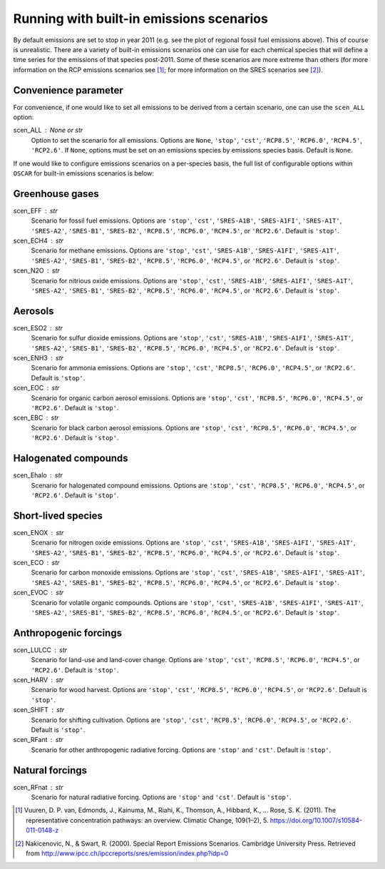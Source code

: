 #########################################
Running with built-in emissions scenarios
#########################################

By default emissions are set to stop in year 2011 (e.g. see the plot of regional
fossil fuel emissions above).  This of course is
unrealistic.  There are a variety of built-in emissions scenarios one can
use for each chemical species that will define a time series for the emissions
of that species post-2011.  Some of these scenarios are more extreme than
others (for more information on the RCP emissions scenarios see [#RCP]_; for
more information  on the
SRES scenarios see [#SRES]_).

Convenience parameter
---------------------

For convenience, if one would like to set all emissions to be derived from a
certain scenario, one can use the ``scen_ALL`` option:

scen_ALL : None or str
    Option to set the scenario for all emissions.  Options are ``None``,
    ``'stop'``, ``'cst'``, ``'RCP8.5'``, ``'RCP6.0'``, ``'RCP4.5'``,
    ``'RCP2.6'``.  If ``None``, options must be set on an emissions species by
    emissions species basis.  Default is ``None``.

If one would like to configure emissions scenarios on a per-species basis, the
full list of configurable options within ``OSCAR`` for built-in emissions scenarios is
below:

Greenhouse gases
----------------

scen_EFF : str
    Scenario for fossil fuel emissions.  Options are ``'stop'``, ``'cst'``, 
    ``'SRES-A1B'``, ``'SRES-A1FI'``, ``'SRES-A1T'``, ``'SRES-A2'``, ``'SRES-B1'``,
    ``'SRES-B2'``, ``'RCP8.5'``, ``'RCP6.0'``, ``'RCP4.5'``, or ``'RCP2.6'``.  Default
    is ``'stop'``.
scen_ECH4 : str
    Scenario for methane emissions.  Options are ``'stop'``, ``'cst'``, 
    ``'SRES-A1B'``, ``'SRES-A1FI'``, ``'SRES-A1T'``, ``'SRES-A2'``, ``'SRES-B1'``,
    ``'SRES-B2'``, ``'RCP8.5'``, ``'RCP6.0'``, ``'RCP4.5'``, or ``'RCP2.6'``.  Default
    is ``'stop'``.
scen_N2O : str
    Scenario for nitrious oxide emissions.  Options are ``'stop'``, ``'cst'``,
    ``'SRES-A1B'``, ``'SRES-A1FI'``, ``'SRES-A1T'``, ``'SRES-A2'``, ``'SRES-B1'``,
    ``'SRES-B2'``, ``'RCP8.5'``, ``'RCP6.0'``, ``'RCP4.5'``, or ``'RCP2.6'``.  Default
    is ``'stop'``.

Aerosols
--------

scen_ESO2 : str
    Scenario for sulfur dioxide emissions.  Options are ``'stop'``, ``'cst'``,
    ``'SRES-A1B'``, ``'SRES-A1FI'``, ``'SRES-A1T'``, ``'SRES-A2'``, ``'SRES-B1'``,
    ``'SRES-B2'``, ``'RCP8.5'``, ``'RCP6.0'``, ``'RCP4.5'``, or ``'RCP2.6'``.  Default
    is ``'stop'``.
scen_ENH3 : str
    Scenario for ammonia emissions.  Options are ``'stop'``,
    ``'cst'``, ``'RCP8.5'``, ``'RCP6.0'``, ``'RCP4.5'``, or ``'RCP2.6'``.  Default is
    ``'stop'``.
scen_EOC : str
    Scenario for organic carbon aerosol emissions.  Options are ``'stop'``,
    ``'cst'``, ``'RCP8.5'``, ``'RCP6.0'``, ``'RCP4.5'``, or ``'RCP2.6'``.  Default is
    ``'stop'``.
scen_EBC : str
    Scenario for black carbon aerosol emissions.  Options are ``'stop'``,
    ``'cst'``, ``'RCP8.5'``, ``'RCP6.0'``, ``'RCP4.5'``, or ``'RCP2.6'``.  Default is
    ``'stop'``.
    
Halogenated compounds
---------------------

scen_Ehalo : str
    Scenario for halogenated compound emissions.  Options are ``'stop'``,
    ``'cst'``, ``'RCP8.5'``, ``'RCP6.0'``, ``'RCP4.5'``, or ``'RCP2.6'``.  Default is
    ``'stop'``.

Short-lived species
-------------------

scen_ENOX : str
    Scenario for nitrogen oxide emissions.  Options are ``'stop'``, ``'cst'``,
    ``'SRES-A1B'``, ``'SRES-A1FI'``, ``'SRES-A1T'``, ``'SRES-A2'``, ``'SRES-B1'``,
    ``'SRES-B2'``, ``'RCP8.5'``, ``'RCP6.0'``, ``'RCP4.5'``, or ``'RCP2.6'``.  Default
    is ``'stop'``.
scen_ECO : str
    Scenario for carbon monoxide emissions.  Options are ``'stop'``, ``'cst'``,
    ``'SRES-A1B'``, ``'SRES-A1FI'``, ``'SRES-A1T'``, ``'SRES-A2'``, ``'SRES-B1'``,
    ``'SRES-B2'``, ``'RCP8.5'``, ``'RCP6.0'``, ``'RCP4.5'``, or ``'RCP2.6'``.  Default
    is ``'stop'``.
scen_EVOC : str
    Scenario for volatile organic compounds.  Options are ``'stop'``, ``'cst'``,
    ``'SRES-A1B'``, ``'SRES-A1FI'``, ``'SRES-A1T'``, ``'SRES-A2'``, ``'SRES-B1'``,
    ``'SRES-B2'``, ``'RCP8.5'``, ``'RCP6.0'``, ``'RCP4.5'``, or ``'RCP2.6'``.  Default
    is ``'stop'``.

Anthropogenic forcings
----------------------

scen_LULCC : str
    Scenario for land-use and land-cover change.  Options are ``'stop'``,
    ``'cst'``, ``'RCP8.5'``, ``'RCP6.0'``, ``'RCP4.5'``, or ``'RCP2.6'``.  Default is
    ``'stop'``.
scen_HARV : str
    Scenario for wood harvest.  Options are ``'stop'``,
    ``'cst'``, ``'RCP8.5'``, ``'RCP6.0'``, ``'RCP4.5'``, or ``'RCP2.6'``.  Default is
    ``'stop'``.
scen_SHIFT : str
    Scenario for shifting cultivation.  Options are ``'stop'``,
    ``'cst'``, ``'RCP8.5'``, ``'RCP6.0'``, ``'RCP4.5'``, or ``'RCP2.6'``.  Default is
    ``'stop'``.
scen_RFant : str
    Scenario for other anthropogenic radiative forcing.  Options are
    ``'stop'`` and ``'cst'``.  Default is ``'stop'``.

Natural forcings
----------------

scen_RFnat : str
    Scenario for natural radiative forcing.  Options are ``'stop'`` and
    ``'cst'``.  Default is ``'stop'``.

.. [#RCP]
   Vuuren, D. P. van, Edmonds, J., Kainuma, M., Riahi, K., Thomson, A.,
   Hibbard, K., ... Rose, S. K. (2011). The representative concentration
   pathways: an overview. Climatic Change, 109(1–2), 5.
   `https://doi.org/10.1007/s10584-011-0148-z <https://doi.org/10.1007/s10584-011-0148-z>`_
   
.. [#SRES]
   Nakicenovic, N., & Swart, R. (2000). Special Report Emissions Scenarios.
   Cambridge University Press. Retrieved from
   `http://www.ipcc.ch/ipccreports/sres/emission/index.php?idp=0 <http://www.ipcc.ch/ipccreports/sres/emission/index.php?idp=0>`_

